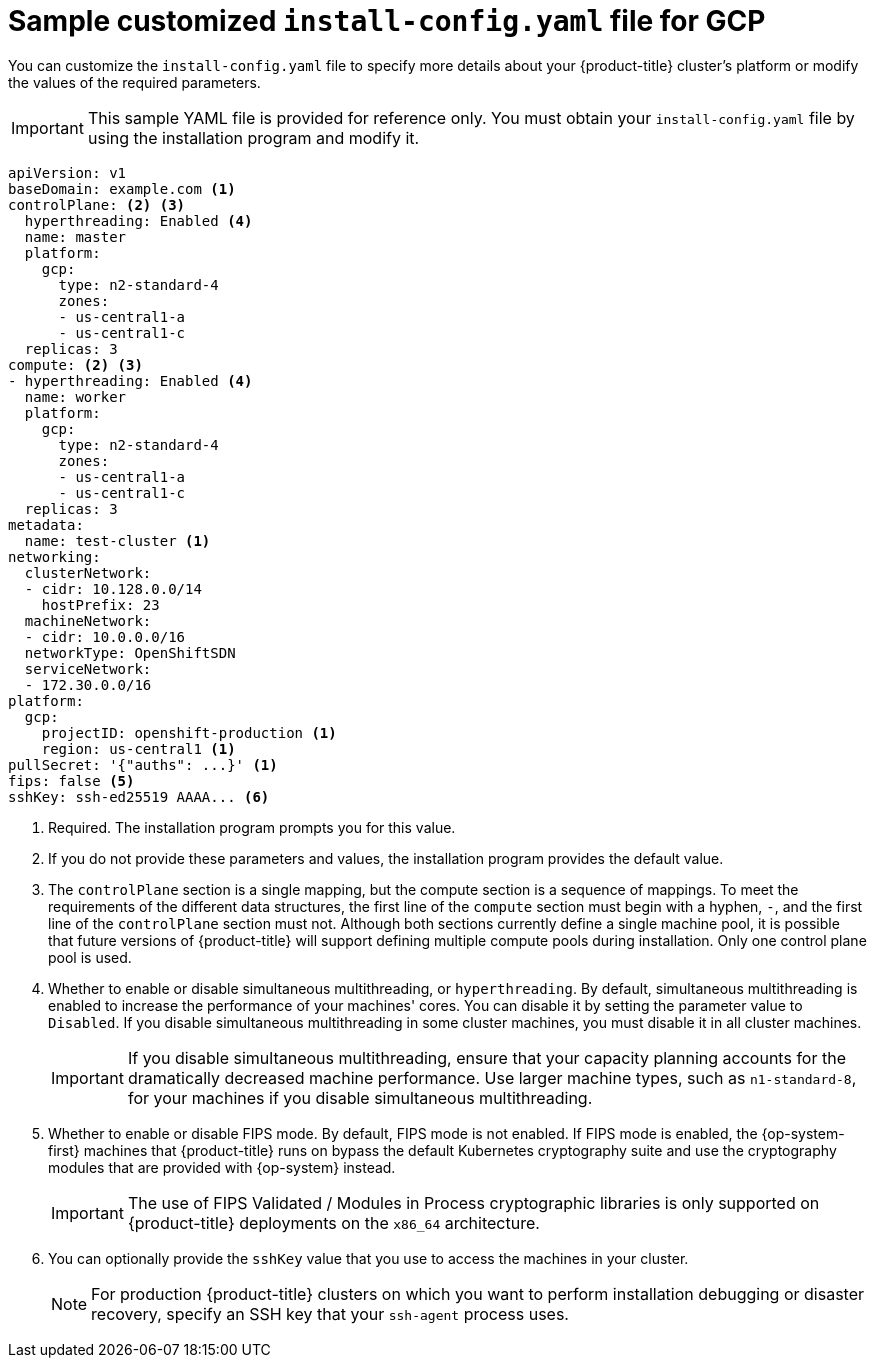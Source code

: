// Module included in the following assemblies:
//
// * installing/installing_gcp/installing-gcp-customizations.adoc
// * installing/installing_gcp/installing-gcp-vpc.adoc
// * installing/installing_gcp/installing-gcp-private.adoc
// * installing/installing_gcp/installing-restricted-networks-gcp-installer-provisioned.adoc

ifeval::["{context}" == "installing-gcp-network-customizations"]
:with-networking:
endif::[]
ifeval::["{context}" != "installing-gcp-network-customizations"]
:without-networking:
endif::[]
ifeval::["{context}" == "installing-gcp-vpc"]
:vpc:
endif::[]
ifeval::["{context}" == "installing-gcp-private"]
:private:
:vpc:
endif::[]
ifeval::["{context}" == "installing-restricted-networks-gcp-installer-provisioned"]
:restricted:
endif::[]

[id="installation-gcp-config-yaml_{context}"]
= Sample customized `install-config.yaml` file for GCP

You can customize the `install-config.yaml` file to specify more details about your {product-title} cluster's platform or modify the values of the required parameters.

[IMPORTANT]
====
This sample YAML file is provided for reference only. You must obtain your `install-config.yaml` file by using the installation program and modify it.
====

[source,yaml]
----
apiVersion: v1
baseDomain: example.com <1>
controlPlane: <2> <3>
  hyperthreading: Enabled <4>
  name: master
  platform:
    gcp:
      type: n2-standard-4
      zones:
      - us-central1-a
      - us-central1-c
  replicas: 3
compute: <2> <3>
- hyperthreading: Enabled <4>
  name: worker
  platform:
    gcp:
      type: n2-standard-4
      zones:
      - us-central1-a
      - us-central1-c
  replicas: 3
metadata:
  name: test-cluster <1>
ifdef::without-networking[]
networking:
endif::[]
ifdef::with-networking[]
networking: <2>
endif::[]
  clusterNetwork:
  - cidr: 10.128.0.0/14
    hostPrefix: 23
  machineNetwork:
  - cidr: 10.0.0.0/16
ifndef::openshift-origin[]
  networkType: OpenShiftSDN
endif::openshift-origin[]
ifdef::openshift-origin[]
  networkType: OVNKubernetes
endif::openshift-origin[]
  serviceNetwork:
  - 172.30.0.0/16
platform:
  gcp:
    projectID: openshift-production <1>
    region: us-central1 <1>
ifdef::vpc,restricted[]
    network: existing_vpc <5>
    controlPlaneSubnet: control_plane_subnet <6>
    computeSubnet: compute_subnet <7>
endif::vpc,restricted[]
ifndef::restricted[]
pullSecret: '{"auths": ...}' <1>
endif::restricted[]
ifdef::restricted[]
pullSecret: '{"auths":{"<local_registry>": {"auth": "<credentials>","email": "you@example.com"}}}' <8>
endif::restricted[]
ifndef::vpc,restricted[]
ifndef::openshift-origin[]
fips: false <5>
sshKey: ssh-ed25519 AAAA... <6>
endif::openshift-origin[]
ifdef::openshift-origin[]
sshKey: ssh-ed25519 AAAA... <5>
endif::openshift-origin[]
endif::vpc,restricted[]
ifdef::vpc[]
ifndef::openshift-origin[]
fips: false <8>
sshKey: ssh-ed25519 AAAA... <9>
endif::openshift-origin[]
ifdef::openshift-origin[]
sshKey: ssh-ed25519 AAAA... <8>
endif::openshift-origin[]
endif::vpc[]
ifdef::restricted[]
ifndef::openshift-origin[]
fips: false <9>
sshKey: ssh-ed25519 AAAA... <10>
endif::openshift-origin[]
ifdef::openshift-origin[]
sshKey: ssh-ed25519 AAAA... <9>
endif::openshift-origin[]
endif::restricted[]
ifdef::private[]
ifndef::openshift-origin[]
publish: Internal <10>
endif::openshift-origin[]
ifdef::openshift-origin[]
publish: Internal <9>
endif::openshift-origin[]
endif::private[]
ifdef::restricted[]
ifndef::openshift-origin[]
additionalTrustBundle: | <11>
    -----BEGIN CERTIFICATE-----
    <MY_TRUSTED_CA_CERT>
    -----END CERTIFICATE-----
imageContentSources: <12>
- mirrors:
  - <local_registry>/<local_repository_name>/release
  source: quay.io/openshift-release-dev/ocp-release
- mirrors:
  - <local_registry>/<local_repository_name>/release
  source: registry.svc.ci.openshift.org/ocp/release
endif::openshift-origin[]
ifdef::openshift-origin[]
additionalTrustBundle: | <10>
  -----BEGIN CERTIFICATE-----
  <MY_TRUSTED_CA_CERT>
  -----END CERTIFICATE-----
imageContentSources: <11>
- mirrors:
  - <local_registry>/<local_repository_name>/release
  source: quay.io/openshift-release-dev/ocp-release
- mirrors:
  - <local_registry>/<local_repository_name>/release
  source: registry.svc.ci.openshift.org/ocp/release
endif::openshift-origin[]
endif::restricted[]
----
<1> Required. The installation program prompts you for this value.
<2> If you do not provide these parameters and values, the installation program provides the default value.
<3> The `controlPlane` section is a single mapping, but the compute section is a sequence of mappings. To meet the requirements of the different data structures, the first line of the `compute` section must begin with a hyphen, `-`, and the first line of the `controlPlane` section must not. Although both sections currently define a single machine pool, it is possible that future versions of {product-title} will support defining multiple compute pools during installation. Only one control plane pool is used.
<4> Whether to enable or disable simultaneous multithreading, or `hyperthreading`. By default, simultaneous multithreading is enabled to increase the performance of your machines' cores. You can disable it by setting the parameter value to `Disabled`. If you disable simultaneous multithreading in some cluster machines, you must disable it in all cluster machines.
+
[IMPORTANT]
====
If you disable simultaneous multithreading, ensure that your capacity planning accounts for the dramatically decreased machine performance. Use larger machine types, such as `n1-standard-8`, for your machines if you disable simultaneous multithreading.
====
ifdef::vpc,restricted[]
<5> Specify the name of an existing VPC.
<6> Specify the name of the existing subnet to deploy the control plane machines to. The subnet must belong to the VPC that you specified.
<7> Specify the name of the existing subnet to deploy the compute machines to. The subnet must belong to the VPC that you specified.
endif::vpc,restricted[]
ifdef::restricted[]
<8> For `<local_registry>`, specify the registry domain name, and optionally the port, that your mirror registry uses to serve content. For example, `registry.example.com` or `registry.example.com:5000`. For `<credentials>`, specify the base64-encoded user name and password for your mirror registry.
endif::restricted[]
ifdef::vpc[]
ifndef::openshift-origin[]
<9> Whether to enable or disable FIPS mode. By default, FIPS mode is not enabled. If FIPS mode is enabled, the {op-system-first} machines that {product-title} runs on bypass the default Kubernetes cryptography suite and use the cryptography modules that are provided with {op-system} instead.
+
[IMPORTANT]
====
The use of FIPS Validated / Modules in Process cryptographic libraries is only supported on {product-title} deployments on the `x86_64` architecture.
====
<10> You can optionally provide the `sshKey` value that you use to access the machines in your cluster.
endif::openshift-origin[]
ifdef::openshift-origin[]
<8> You can optionally provide the `sshKey` value that you use to access the machines in your cluster.
endif::openshift-origin[]
endif::vpc[]
ifdef::restricted[]
ifndef::openshift-origin[]
<10> Whether to enable or disable FIPS mode. By default, FIPS mode is not enabled. If FIPS mode is enabled, the {op-system-first} machines that {product-title} runs on bypass the default Kubernetes cryptography suite and use the cryptography modules that are provided with {op-system} instead.
+
[IMPORTANT]
====
The use of FIPS Validated / Modules in Process cryptographic libraries is only supported on {product-title} deployments on the `x86_64` architecture.
====
<11> You can optionally provide the `sshKey` value that you use to access the machines in your cluster.
endif::openshift-origin[]
ifdef::openshift-origin[]
<9> You can optionally provide the `sshKey` value that you use to access the machines in your cluster.
endif::openshift-origin[]
endif::restricted[]
ifndef::vpc,restricted[]
ifndef::openshift-origin[]
<6> Whether to enable or disable FIPS mode. By default, FIPS mode is not enabled. If FIPS mode is enabled, the {op-system-first} machines that {product-title} runs on bypass the default Kubernetes cryptography suite and use the cryptography modules that are provided with {op-system} instead.
+
[IMPORTANT]
====
The use of FIPS Validated / Modules in Process cryptographic libraries is only supported on {product-title} deployments on the `x86_64` architecture.
====
<7> You can optionally provide the `sshKey` value that you use to access the machines in your cluster.
endif::openshift-origin[]
ifdef::openshift-origin[]
<5> You can optionally provide the `sshKey` value that you use to access the machines in your cluster.
endif::openshift-origin[]
endif::vpc,restricted[]
+
[NOTE]
====
For production {product-title} clusters on which you want to perform installation debugging or disaster recovery, specify an SSH key that your `ssh-agent` process uses.
====
ifdef::private[]
ifndef::openshift-origin[]
<10> How to publish the user-facing endpoints of your cluster. Set `publish` to `Internal` to deploy a private cluster, which cannot be accessed from the Internet. The default value is `External`.
endif::openshift-origin[]
ifdef::openshift-origin[]
<9> How to publish the user-facing endpoints of your cluster. Set `publish` to `Internal` to deploy a private cluster, which cannot be accessed from the Internet. The default value is `External`.
endif::openshift-origin[]
endif::private[]
ifdef::restricted[]
ifndef::openshift-origin[]
<11> Provide the contents of the certificate file that you used for your mirror registry.
<12> Provide the `imageContentSources` section from the output of the command to mirror the repository.
endif::openshift-origin[]
ifdef::openshift-origin[]
<10> Provide the contents of the certificate file that you used for your mirror registry.
<11> Provide the `imageContentSources` section from the output of the command to mirror the repository.
endif::openshift-origin[]
endif::restricted[]

ifeval::["{context}" == "installing-gcp-network-customizations"]
:!with-networking:
endif::[]
ifeval::["{context}" != "installing-gcp-network-customizations"]
:!without-networking:
endif::[]
ifeval::["{context}" == "installing-gcp-vpc"]
:!vpc:
endif::[]
ifeval::["{context}" == "installing-gcp-private"]
:!private:
:!vpc:
endif::[]
ifeval::["{context}" == "installing-restricted-networks-gcp-installer-provisioned"]
:!restricted:
endif::[]
